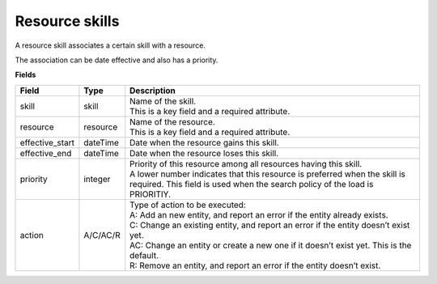 ===============
Resource skills
===============

A resource skill associates a certain skill with a resource.

The association can be date effective and also has a priority.

**Fields**

=============== ================= ===========================================================
Field           Type              Description
=============== ================= ===========================================================
skill           skill             | Name of the skill.
                                  | This is a key field and a required attribute.
resource        resource          | Name of the resource.
                                  | This is a key field and a required attribute.
effective_start dateTime          Date when the resource gains this skill.
effective_end   dateTime          Date when the resource loses this skill.
priority        integer           | Priority of this resource among all resources having this
                                    skill.
                                  | A lower number indicates that this resource is preferred
                                    when the skill is required. This field is used when the
                                    search policy of the load is PRIORITIY.
action          A/C/AC/R          | Type of action to be executed:
                                  | A: Add an new entity, and report an error if the entity
                                    already exists.
                                  | C: Change an existing entity, and report an error if the
                                    entity doesn’t exist yet.
                                  | AC: Change an entity or create a new one if it doesn’t
                                    exist yet. This is the default.
                                  | R: Remove an entity, and report an error if the entity
                                    doesn’t exist.
=============== ================= ===========================================================
